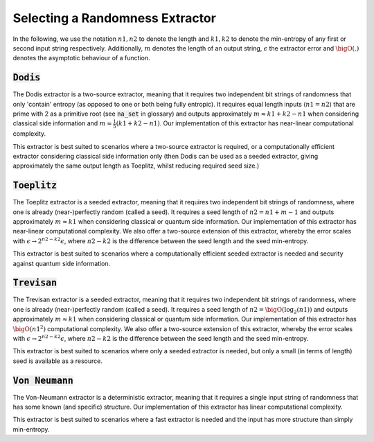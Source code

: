 Selecting a Randomness Extractor
===============
In the following, we use the notation :math:`n1, n2` to denote the length and :math:`k1, k2` to denote the min-entropy of 
any first or second input string respectively. Additionally, :math:`m` denotes the length of an output string, :math:`\epsilon` 
the extractor error and :math:`\bigO(.)` denotes the asymptotic behaviour of a function.

:code:`Dodis`
-----------------
The Dodis extractor is a two-source extractor, meaning that it requires two independent bit 
strings of randomness that only 'contain' entropy (as opposed to one or both being fully entropic). 
It requires equal length inputs (:math:`n1 = n2`) that are prime with 2 as a primitive root (see :code:`na_set` in glossary) 
and outputs approximately :math:`m \approx k1 + k2 - n1` when considering classical side information and :math:`m \approx \frac{1}{5}(k1 + k2 - n1)`.
Our implementation of this extractor has near-linear computational complexity.

This extractor is best suited to scenarios where a two-source extractor is required, 
or a computationally efficient extractor considering classical side information only (then Dodis can be 
used as a seeded extractor, giving approximately the same output length as Toeplitz, whilst reducing required seed size.)

:code:`Toeplitz`
-----------------
The Toeplitz extractor is a seeded extractor, meaning that it requires two independent bit 
strings of randomness, where one is already (near-)perfectly random (called a seed).
It requires a seed length of :math:`n2 = n1 + m - 1`
and outputs approximately :math:`m \approx k1` when considering classical or quantum side information.
Our implementation of this extractor has near-linear computational complexity. 
We also offer a two-source extension of this extractor, whereby the error scales with :math:`\epsilon \rightarrow 2^{n2 - k2} \epsilon`, 
where :math:`n2-k2` is the difference between the seed length and the seed min-entropy.  

This extractor is best suited to scenarios where a computationally efficient seeded extractor is needed and security 
against quantum side information.

:code:`Trevisan`
-----------------
The Trevisan extractor is a seeded extractor, meaning that it requires two independent bit 
strings of randomness, where one is already (near-)perfectly random (called a seed).
It requires a seed length of :math:`n2 = \bigO(\log_2 (n1))` and outputs approximately :math:`m \approx k1` when considering classical or quantum side information.
Our implementation of this extractor has :math:`\bigO(n1^2)` computational complexity. 
We also offer a two-source extension of this extractor, whereby the error scales with :math:`\epsilon \rightarrow 2^{n2 - k2} \epsilon`, 
where :math:`n2-k2` is the difference between the seed length and the seed min-entropy.  

This extractor is best suited to scenarios where only a seeded extractor is needed, but only a 
small (in terms of length) seed is available as a resource. 

:code:`Von Neumann`
-----------------
The Von-Neumann extractor is a deterministic extractor, meaning that it requires a 
single input string of randomness that has some known (and specific) structure. 
Our implementation of this extractor has linear computational complexity. 

This extractor is best suited to scenarios where a fast extractor is needed and the input has more structure than simply min-entropy. 

